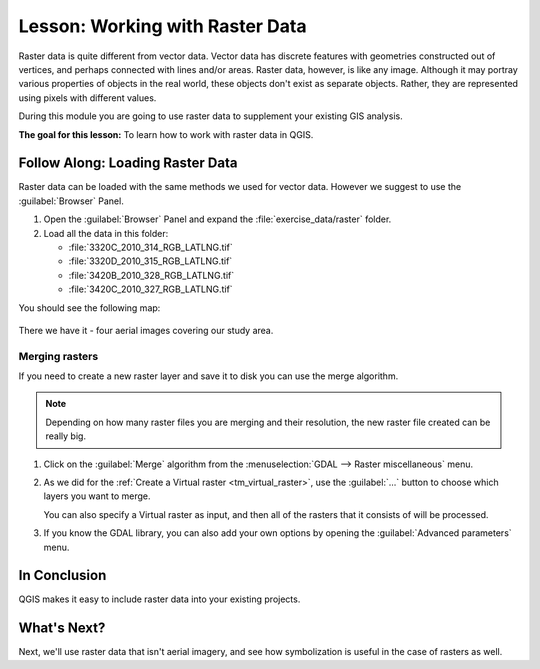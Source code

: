 |LS| Working with Raster Data
======================================================================

Raster data is quite different from vector data.
Vector data has discrete features with geometries constructed out of
vertices, and perhaps connected with lines and/or areas.
Raster data, however, is like any image.
Although it may portray various properties of objects in the real
world, these objects don't exist as separate objects.
Rather, they are represented using pixels with different values.

During this module you are going to use raster data to supplement your
existing GIS analysis.

**The goal for this lesson:** To learn how to work with raster data in
QGIS.

|basic| |FA| Loading Raster Data
----------------------------------------------------------------------

Raster data can be loaded with the same methods we used for vector
data.
However we suggest to use the :guilabel:`Browser` Panel.

#. Open the :guilabel:`Browser` Panel and expand the
   :file:`exercise_data/raster` folder.
#. Load all the data in this folder:

   * :file:`3320C_2010_314_RGB_LATLNG.tif`
   * :file:`3320D_2010_315_RGB_LATLNG.tif`
   * :file:`3420B_2010_328_RGB_LATLNG.tif`
   * :file:`3420C_2010_327_RGB_LATLNG.tif`

You should see the following map:

.. figure:: img/raster_step_one.png
   :align: center

There we have it - four aerial images covering our study area.

.. _tm_virtual_raster:

Merging rasters
......................................................................

If you need to create a new raster layer and save it to disk you can
use the merge algorithm.

.. note:: Depending on how many raster files you are merging and their
   resolution, the new raster file created can be really big.

#. Click on the :guilabel:`Merge` algorithm from the
   :menuselection:`GDAL --> Raster miscellaneous` menu.
#. As we did for the
   :ref:`Create a Virtual raster <tm_virtual_raster>`, use the
   :guilabel:`...` button to choose which layers you want to merge.

   You can also specify a Virtual raster as input, and then all of the
   rasters that it consists of will be processed.
#. If you know the GDAL library, you can also add your own options by
   opening the :guilabel:`Advanced parameters` menu.

.. figure:: img/merge_rasters.png
   :align: center

|IC|
----------------------------------------------------------------------

QGIS makes it easy to include raster data into your existing projects.

|WN|
----------------------------------------------------------------------

Next, we'll use raster data that isn't aerial imagery, and see how
symbolization is useful in the case of rasters as well.


.. Substitutions definitions - AVOID EDITING PAST THIS LINE
   This will be automatically updated by the find_set_subst.py script.
   If you need to create a new substitution manually,
   please add it also to the substitutions.txt file in the
   source folder.

.. |FA| replace:: Follow Along:
.. |IC| replace:: In Conclusion
.. |LS| replace:: Lesson:
.. |WN| replace:: What's Next?
.. |basic| image:: /static/common/basic.png
.. |hard| image:: /static/common/hard.png
